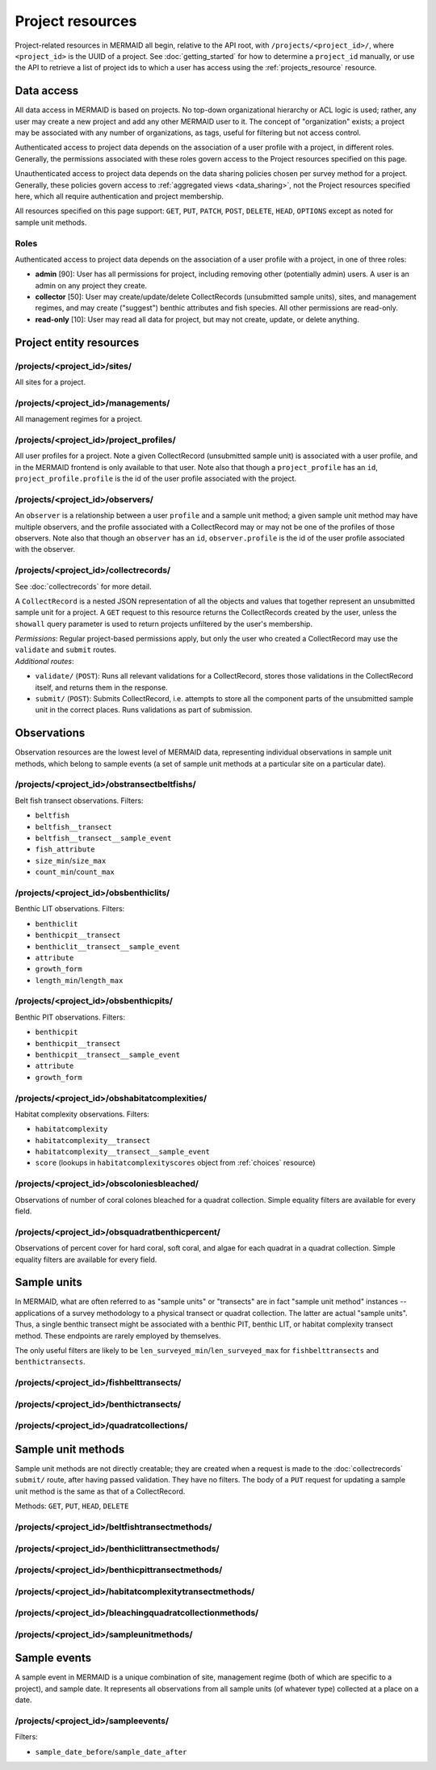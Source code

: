 Project resources
=================

Project-related resources in MERMAID all begin, relative to the API root, with ``/projects/<project_id>/``, where ``<project_id>`` is the UUID of a project. See :doc:`getting_started` for how to determine a ``project_id`` manually, or use the API to retrieve a list of project ids to which a user has access using the :ref:`projects_resource` resource.

Data access
-----------

All data access in MERMAID is based on projects. No top-down organizational hierarchy or ACL logic is used; rather,
any user may create a new project and add any other MERMAID user to it. The concept of "organization" exists; a project may be associated with any number of organizations, as tags, useful for filtering but not access control.

Authenticated access to project data depends on the association of a user profile with a project, in different roles. Generally, the permissions associated with these roles govern access to the Project resources specified on this page.

Unauthenticated access to project data depends on the data sharing policies chosen per survey method for a project. Generally, these policies govern access to :ref:`aggregated views <data_sharing>`, not the Project resources specified here, which all require authentication and project membership.

All resources specified on this page support: ``GET``, ``PUT``, ``PATCH``, ``POST``, ``DELETE``, ``HEAD``, ``OPTIONS`` except as noted for sample unit methods.

Roles
^^^^^

Authenticated access to project data depends on the association of a user profile with a project, in one of three roles:

- **admin** [90]: User has all permissions for project, including removing other (potentially admin) users. A user is an admin on any project they create.
- **collector** [50]: User may create/update/delete CollectRecords (unsubmitted sample units), sites, and management regimes, and may create ("suggest") benthic attributes and fish species. All other permissions are read-only.
- **read-only** [10]: User may read all data for project, but may not create, update, or delete anything.

Project entity resources
------------------------

/projects/<project_id>/sites/
^^^^^^^^^^^^^^^^^^^^^^^^^^^^^

All sites for a project.

/projects/<project_id>/managements/
^^^^^^^^^^^^^^^^^^^^^^^^^^^^^^^^^^^

All management regimes for a project.

/projects/<project_id>/project_profiles/
^^^^^^^^^^^^^^^^^^^^^^^^^^^^^^^^^^^^^^^^

All user profiles for a project. Note a given CollectRecord (unsubmitted sample unit) is associated with a user profile, and in the MERMAID frontend is only available to that user. Note also that though a ``project_profile`` has an ``id``, ``project_profile.profile`` is the id of the user profile associated with the project.

/projects/<project_id>/observers/
^^^^^^^^^^^^^^^^^^^^^^^^^^^^^^^^^

An ``observer`` is a relationship between a user ``profile`` and a sample unit method; a given sample unit method may have multiple observers, and the profile associated with a CollectRecord may or may not be one of the profiles of those observers. Note also that though an ``observer`` has an ``id``, ``observer.profile`` is the id of the user profile associated with the observer.

/projects/<project_id>/collectrecords/
^^^^^^^^^^^^^^^^^^^^^^^^^^^^^^^^^^^^^^

See :doc:`collectrecords` for more detail.

A ``CollectRecord`` is a nested JSON representation of all the objects and values that together represent an unsubmitted sample unit for a project. A ``GET`` request to this resource returns the CollectRecords created by the user, unless the ``showall`` query parameter is used to return projects unfiltered by the user's membership.

| `Permissions`: Regular project-based permissions apply, but only the user who created a CollectRecord may use the ``validate`` and ``submit`` routes.
| `Additional routes`:

- ``validate/`` (``POST``): Runs all relevant validations for a CollectRecord, stores those validations in the CollectRecord itself, and returns them in the response.
- ``submit/`` (``POST``): Submits CollectRecord, i.e. attempts to store all the component parts of the unsubmitted sample unit in the correct places. Runs validations as part of submission.

Observations
------------

Observation resources are the lowest level of MERMAID data, representing individual observations in sample unit methods, which belong to sample events (a set of sample unit methods at a particular site on a particular date).

/projects/<project_id>/obstransectbeltfishs/
^^^^^^^^^^^^^^^^^^^^^^^^^^^^^^^^^^^^^^^^^^^^

Belt fish transect observations. Filters:

- ``beltfish``
- ``beltfish__transect``
- ``beltfish__transect__sample_event``
- ``fish_attribute``
- ``size_min``/``size_max``
- ``count_min``/``count_max``

/projects/<project_id>/obsbenthiclits/
^^^^^^^^^^^^^^^^^^^^^^^^^^^^^^^^^^^^^^

Benthic LIT observations. Filters:

- ``benthiclit``
- ``benthicpit__transect``
- ``benthiclit__transect__sample_event``
- ``attribute``
- ``growth_form``
- ``length_min``/``length_max``

/projects/<project_id>/obsbenthicpits/
^^^^^^^^^^^^^^^^^^^^^^^^^^^^^^^^^^^^^^

Benthic PIT observations. Filters:

- ``benthicpit``
- ``benthicpit__transect``
- ``benthicpit__transect__sample_event``
- ``attribute``
- ``growth_form``

/projects/<project_id>/obshabitatcomplexities/
^^^^^^^^^^^^^^^^^^^^^^^^^^^^^^^^^^^^^^^^^^^^^^

Habitat complexity observations. Filters:

- ``habitatcomplexity``
- ``habitatcomplexity__transect``
- ``habitatcomplexity__transect__sample_event``
- ``score`` (lookups in ``habitatcomplexityscores`` object from :ref:`choices` resource)

/projects/<project_id>/obscoloniesbleached/
^^^^^^^^^^^^^^^^^^^^^^^^^^^^^^^^^^^^^^^^^^^

Observations of number of coral colones bleached for a quadrat collection. Simple equality filters are available for every field.

/projects/<project_id>/obsquadratbenthicpercent/
^^^^^^^^^^^^^^^^^^^^^^^^^^^^^^^^^^^^^^^^^^^^^^^^

Observations of percent cover for hard coral, soft coral, and algae for each quadrat in a quadrat collection. Simple equality filters are available for every field.

Sample units
------------

In MERMAID, what are often referred to as "sample units" or "transects" are in fact "sample unit method" instances -- applications of a survey methodology to a physical transect or quadrat collection. The latter are actual "sample units". Thus, a single benthic transect might be associated with a benthic PIT, benthic LIT, or habitat complexity transect method. These endpoints are rarely employed by themselves.

The only useful filters are likely to be ``len_surveyed_min``/``len_surveyed_max`` for ``fishbelttransects`` and ``benthictransects``.

/projects/<project_id>/fishbelttransects/
^^^^^^^^^^^^^^^^^^^^^^^^^^^^^^^^^^^^^^^^^

/projects/<project_id>/benthictransects/
^^^^^^^^^^^^^^^^^^^^^^^^^^^^^^^^^^^^^^^^

/projects/<project_id>/quadratcollections/
^^^^^^^^^^^^^^^^^^^^^^^^^^^^^^^^^^^^^^^^^^

Sample unit methods
-------------------

Sample unit methods are not directly creatable; they are created when a request is made to the :doc:`collectrecords` ``submit/`` route, after having passed validation. They have no filters. The body of a ``PUT`` request for updating a sample unit method is the same as that of a CollectRecord.

Methods: ``GET``, ``PUT``, ``HEAD``, ``DELETE``

/projects/<project_id>/beltfishtransectmethods/
^^^^^^^^^^^^^^^^^^^^^^^^^^^^^^^^^^^^^^^^^^^^^^^

/projects/<project_id>/benthiclittransectmethods/
^^^^^^^^^^^^^^^^^^^^^^^^^^^^^^^^^^^^^^^^^^^^^^^^^

/projects/<project_id>/benthicpittransectmethods/
^^^^^^^^^^^^^^^^^^^^^^^^^^^^^^^^^^^^^^^^^^^^^^^^^

/projects/<project_id>/habitatcomplexitytransectmethods/
^^^^^^^^^^^^^^^^^^^^^^^^^^^^^^^^^^^^^^^^^^^^^^^^^^^^^^^^

/projects/<project_id>/bleachingquadratcollectionmethods/
^^^^^^^^^^^^^^^^^^^^^^^^^^^^^^^^^^^^^^^^^^^^^^^^^^^^^^^^^

/projects/<project_id>/sampleunitmethods/
^^^^^^^^^^^^^^^^^^^^^^^^^^^^^^^^^^^^^^^^^

Sample events
-------------

A sample event in MERMAID is a unique combination of site, management regime (both of which are specific to a project), and sample date. It represents all observations from all sample units (of whatever type) collected at a place on a date.

/projects/<project_id>/sampleevents/
^^^^^^^^^^^^^^^^^^^^^^^^^^^^^^^^^^^^

Filters:

- ``sample_date_before``/``sample_date_after``
